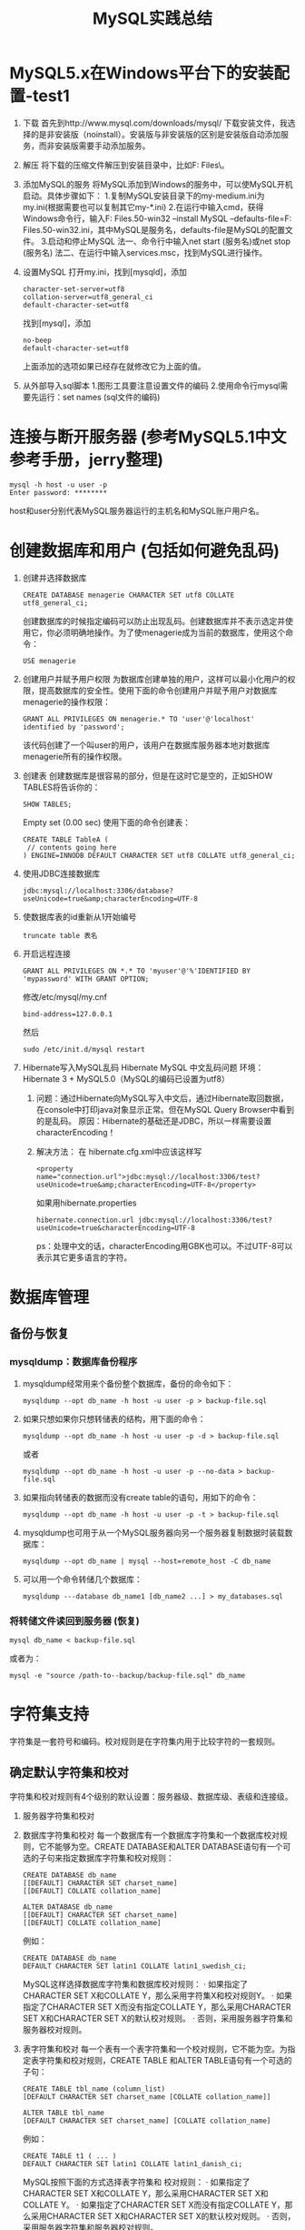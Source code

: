 #+OPTIONS: toc:nil num:nil todo:nil pri:nil tags:nil ^:nil TeX:nil
#+CATEGORY: MySQL
#+TAGS: practice
#+DESCRIPTION: Some MySQL practice experience, including table management, user management , garbage characters fixing and some error fixing.
#+TITLE: MySQL实践总结
* MySQL5.x在Windows平台下的安装配置-test1
  1. 下载
     首先到http://www.mysql.com/downloads/mysql/ 下载安装文件，我选择的是非安装版（noinstall）。安装版与非安装版的区别是安装版自动添加服务，而非安装版需要手动添加服务。
  2. 解压
     将下载的压缩文件解压到安装目录中，比如F:\Program Files\。
  3. 添加MySQL的服务
     将MySQL添加到Windows的服务中，可以使MySQL开机启动。具体步骤如下：
     1.复制MySQL安装目录下的my-medium.ini为my.ini(根据需要也可以复制其它my-*.ini)
     2.在运行中输入cmd，获得Windows命令行，输入F:\Program Files\mysql-5.1.50-win32\bin\mysqld --install MySQL --defaults-file=F:\Program Files\mysql-5.1.50-win32\my.ini，其中MySQL是服务名，defaults-file是MySQL的配置文件。
     3.启动和停止MySQL
     法一、命令行中输入net start (服务名)或net stop (服务名)
     法二、在运行中输入services.msc，找到MySQL进行操作。
  4. 设置MySQL
     打开my.ini，找到[mysqld]，添加
     #+BEGIN_SRC conf-windows -n -r
       character-set-server=utf8
       collation-server=utf8_general_ci
       default-character-set=utf8
     #+END_SRC
     找到[mysql]，添加
     #+BEGIN_SRC conf-windows -n -r
       no-beep
       default-character-set=utf8
     #+END_SRC
     上面添加的选项如果已经存在就修改它为上面的值。
  5. 从外部导入sql脚本
     1.图形工具要注意设置文件的编码
     2.使用命令行mysql需要先运行：set names (sql文件的编码)
* 连接与断开服务器 (参考MySQL5.1中文参考手册，jerry整理)
  #+BEGIN_SRC sh -n -r
    mysql -h host -u user -p
    Enter password: ********
  #+END_SRC
  host和user分别代表MySQL服务器运行的主机名和MySQL账户用户名。
* 创建数据库和用户 (包括如何避免乱码)
  1. 创建并选择数据库
     #+BEGIN_SRC sql -n -r
       CREATE DATABASE menagerie CHARACTER SET utf8 COLLATE utf8_general_ci; 
     #+END_SRC
     创建数据库的时候指定编码可以防止出现乱码。创建数据库并不表示选定并使用它，你必须明确地操作。为了使menagerie成为当前的数据库，使用这个命令：
     #+BEGIN_SRC sql -n -r
       USE menagerie
     #+END_SRC
  2. 创建用户并赋予用户权限
     为数据库创建单独的用户，这样可以最小化用户的权限，提高数据库的安全性。使用下面的命令创建用户并赋予用户对数据库menagerie的操作权限：
     #+BEGIN_SRC sql -n -r
       GRANT ALL PRIVILEGES ON menagerie.* TO 'user'@'localhost' identified by 'password';
     #+END_SRC
     该代码创建了一个叫user的用户，该用户在数据库服务器本地对数据库menagerie所有的操作权限。
  3. 创建表
     创建数据库是很容易的部分，但是在这时它是空的，正如SHOW TABLES将告诉你的：
     #+BEGIN_SRC sql -n -r
       SHOW TABLES;
     #+END_SRC
     Empty set (0.00 sec)
     使用下面的命令创建表：
     #+BEGIN_SRC sql -n -r
       CREATE TABLE TableA (
        // contents going here
       ) ENGINE=INNODB DEFAULT CHARACTER SET utf8 COLLATE utf8_general_ci;
     #+END_SRC
  4. 使用JDBC连接数据库
     #+BEGIN_EXAMPLE
       jdbc:mysql://localhost:3306/database?useUnicode=true&amp;characterEncoding=UTF-8
     #+END_EXAMPLE
  5. 使数据库表的id重新从1开始编号
     #+BEGIN_SRC sql -n -r
       truncate table 表名
     #+END_SRC
  6. 开启远程连接
     #+BEGIN_SRC sql -n -r
       GRANT ALL PRIVILEGES ON *.* TO 'myuser'@'%'IDENTIFIED BY 'mypassword' WITH GRANT OPTION;
     #+END_SRC
     修改/etc/mysql/my.cnf
     #+BEGIN_SRC conf -n -r
       bind-address=127.0.0.1
     #+END_SRC
     然后
     #+BEGIN_SRC sh -n -r
       sudo /etc/init.d/mysql restart
     #+END_SRC
  7. Hibernate写入MySQL乱码
     Hibernate MySQL 中文乱码问题
     环境：Hibernate 3 + MySQL5.0（MySQL的编码已设置为utf8）
     1. 问题：通过Hibernate向MySQL写入中文后，通过Hibernate取回数据，在console中打印java对象显示正常。但在MySQL Query Browser中看到的是乱码。
        原因：Hibernate的基础还是JDBC，所以一样需要设置characterEncoding！
     2. 解决方法：
        在 hibernate.cfg.xml中应该这样写
        #+BEGIN_SRC nxml -n -r
          <property name="connection.url">jdbc:mysql://localhost:3306/test?useUnicode=true&amp;characterEncoding=UTF-8</property>  
        #+END_SRC
        如果用hibernate.properties
        #+BEGIN_SRC conf-javaprop -n -r
          hibernate.connection.url jdbc:mysql://localhost:3306/test?useUnicode=true&characterEncoding=UTF-8  
        #+END_SRC
        ps：处理中文的话，characterEncoding用GBK也可以。不过UTF-8可以表示其它更多语言的字符。
* 数据库管理
** 备份与恢复
*** mysqldump：数据库备份程序
    1. mysqldump经常用来个备份整个数据库，备份的命令如下：
       #+BEGIN_SRC sh -n -r
         mysqldump --opt db_name -h host -u user -p > backup-file.sql
       #+END_SRC
    2. 如果只想如果你只想转储表的结构，用下面的命令：
       #+BEGIN_SRC sh -n -r
         mysqldump --opt db_name -h host -u user -p -d > backup-file.sql
       #+END_SRC
       或者
       #+BEGIN_SRC sh -n -r
         mysqldump --opt db_name -h host -u user -p --no-data > backup-file.sql
       #+END_SRC
    3. 如果指向转储表的数据而没有create table的语句，用如下的命令：
       #+BEGIN_SRC sh -n -r
         mysqldump --opt db_name -h host -u user -p -t > backup-file.sql
       #+END_SRC
    4. mysqldump也可用于从一个MySQL服务器向另一个服务器复制数据时装载数据库：
       #+BEGIN_SRC sh -n -r
         mysqldump --opt db_name | mysql --host=remote_host -C db_name
       #+END_SRC
    5. 可以用一个命令转储几个数据库：
       #+BEGIN_SRC sh -n -r
         mysqldump ---database db_name1 [db_name2 ...] > my_databases.sql
       #+END_SRC
*** 将转储文件读回到服务器 (恢复)
    #+BEGIN_SRC sh -n -r
      mysql db_name < backup-file.sql
    #+END_SRC
    或者为：
    #+BEGIN_SRC sh -n -r
      mysql -e "source /path-to--backup/backup-file.sql" db_name
    #+END_SRC
* 字符集支持
  字符集是一套符号和编码。校对规则是在字符集内用于比较字符的一套规则。
** 确定默认字符集和校对
   字符集和校对规则有4个级别的默认设置：服务器级、数据库级、表级和连接级。
   1. 服务器字符集和校对
   2. 数据库字符集和校对
      每一个数据库有一个数据库字符集和一个数据库校对规则，它不能够为空。CREATE DATABASE和ALTER DATABASE语句有一个可选的子句来指定数据库字符集和校对规则：
      #+BEGIN_SRC sql -n -r
        CREATE DATABASE db_name
        [[DEFAULT] CHARACTER SET charset_name]
        [[DEFAULT] COLLATE collation_name]
        
        ALTER DATABASE db_name
        [[DEFAULT] CHARACTER SET charset_name]
        [[DEFAULT] COLLATE collation_name]
      #+END_SRC
      例如：
      #+BEGIN_SRC sql -n -r
        CREATE DATABASE db_name
        DEFAULT CHARACTER SET latin1 COLLATE latin1_swedish_ci;
      #+END_SRC
      MySQL这样选择数据库字符集和数据库校对规则：
      · 如果指定了CHARACTER SET X和COLLATE Y，那么采用字符集X和校对规则Y。
      · 如果指定了CHARACTER SET X而没有指定COLLATE Y，那么采用CHARACTER SET X和CHARACTER SET X的默认校对规则。
      · 否则，采用服务器字符集和服务器校对规则。
   3. 表字符集和校对
      每一个表有一个表字符集和一个校对规则，它不能为空。为指定表字符集和校对规则，CREATE TABLE 和ALTER TABLE语句有一个可选的子句：
      #+BEGIN_SRC sql -n -r
        CREATE TABLE tbl_name (column_list)
        [DEFAULT CHARACTER SET charset_name [COLLATE collation_name]]
        
        ALTER TABLE tbl_name
        [DEFAULT CHARACTER SET charset_name] [COLLATE collation_name]
      #+END_SRC
      例如：
      #+BEGIN_SRC sql -n -r
        CREATE TABLE t1 ( ... )
        DEFAULT CHARACTER SET latin1 COLLATE latin1_danish_ci;
      #+END_SRC
      MySQL按照下面的方式选择表字符集和 校对规则：
      · 如果指定了CHARACTER SET X和COLLATE Y，那么采用CHARACTER SET X和COLLATE Y。
      · 如果指定了CHARACTER SET X而没有指定COLLATE Y，那么采用CHARACTER SET X和CHARACTER SET X的默认校对规则。
      · 否则，采用服务器字符集和服务器校对规则。
   4. 列字符集和校对
      每一个“字符”列（即，CHAR、VARCHAR或TEXT类型的列）有一个列字符集和一个列 校对规则，它不能为空。列定义语法有一个可选子句来指定列字符集和校对规则：
      #+BEGIN_SRC sql -n -r
        col_name {CHAR | VARCHAR | TEXT} (col_length)
        [CHARACTER SET charset_name [COLLATE collation_name]]
      #+END_SRC
      例如：
      #+BEGIN_SRC sql -n -r
        CREATE TABLE Table1 (
            column1 VARCHAR(5) CHARACTER SET latin1 COLLATE latin1_german1_ci
        );
      #+END_SRC
      MySQL按照下面的方式选择列字符集和校对规则：
      · 如果指定了CHARACTER SET X和COLLATE Y，那么采用CHARACTER SET X和COLLATE Y。
      · 如果指定了CHARACTER SET X而没有指定COLLATE Y，那么采用CHARACTER SET X和CHARACTER SET X的默认校对规则。
      · 否则，采用表字符集和服务器校对规则。
      CHARACTER SET和COLLATE子句是标准的SQL。
   5. 字符集和校对分配示例
      以下例子显示了MySQL怎样确定默认字符集和校对规则。
      示例1：表和列定义
      #+BEGIN_SRC sql -n -r
        CREATE TABLE t1 (
            c1 CHAR(10) CHARACTER SET latin1 COLLATE latin1_german1_ci
        ) DEFAULT CHARACTER SET latin2 COLLATE latin2_bin;
      #+END_SRC
      在这里我们有一个列使用latin1字符集和latin1_german1_ci校对规则。是显式的定义，因此简单明了。需要注意的是，在一个latin2表中存储一个latin1列不会存在问题。
      示例2：表和列定义
      #+BEGIN_SRC sql -n -r
        CREATE TABLE t1 (
            c1 CHAR(10) CHARACTER SET latin1
        ) DEFAULT CHARACTER SET latin1 COLLATE latin1_danish_ci;
      #+END_SRC
      这次我们有一个列使用latin1字符集和一个默认校对规则。尽管它显得自然，默认校对规则却不是表级。相反，因为latin1的默认校对规则总是latin1_swedish_ci，列c1有一个校对规则latin1_swedish_ci（而不是latin1_danish_ci）。
      示例3：表和列定义
      #+BEGIN_SRC sql -n -r
        CREATE TABLE t1 (
            c1 CHAR(10)
        ) DEFAULT CHARACTER SET latin1 COLLATE latin1_danish_ci;
      #+END_SRC
      我们有一个列使用一个默认字符集和一个默认校对规则。在这种情况下，MySQL查找表级别来确定列字符集和 校对规则。因此，列c1的字符集是latin1，它的 校对规则是latin1_danish_ci。
      示例4：数据库、表和列定义
      #+BEGIN_SRC sql -n -r
        CREATE DATABASE d1
        DEFAULT CHARACTER SET latin2 COLLATE latin2_czech_ci;
        USE d1;
        CREATE TABLE t1 (
            c1 CHAR(10)
        );
      #+END_SRC
      我们创建了一个没有指定字符集和校对规则的列。我们也没有指定表级字符集和校对规则。在这种情况下，MySQL查找数据库级的相关设置。（数据库的设置变为表的设置，其后变为列的设置。）因此，列c1的字符集为是latin2，它的 校对规则是latin2_czech_ci。
   6. 连接字符集和校对
      在客户端和服务器的连接处理中也涉及了字符集和校对规则变量。每一个客户端有一个连接相关的字符集和校对规则变量。
      考虑什么是一个“连接”：它是连接服务器时所作的事情。客户端发送SQL语句，例如查询，通过连接发送到服务器。服务器通过连接发送响应给客户端，例如结果集。对于客户端连接，这样会导致一些关于连接的字符集和 校对规则的问题，这些问题均能够通过系统变量来解决：
      · 当查询离开客户端后，在查询中使用哪种字符集？
      服务器使用character_set_client变量作为客户端发送的查询中使用的字符集。
      · 服务器接收到查询后应该转换为哪种字符集？
      转换时，服务器使用character_set_connection和collation_connection系统变量。它将客户端发送的查询从character_set_client系统变量转换到character_set_connection（除非字符串文字具有象_latin1或_utf8的引介词）。collation_connection对比较文字字符串是重要的。对于列值的字符串比较，它不重要，因为列具有更高的 校对规则优先级。
      · 服务器发送结果集或返回错误信息到客户端之前应该转换为哪种字符集？
      character_set_results变量指示服务器返回查询结果到客户端使用的字符集。包括结果数据，例如列值和结果元数据（如列名）。
      你能够调整这些变量的设置，或可以依赖默认值（这样，你可以跳过本章）。
      有两个语句影响连接字符集：
      #+BEGIN_SRC sql -n -r
        SET NAMES 'charset_name'
        SET CHARACTER SET charset_name
      #+END_SRC
      SET NAMES显示客户端发送的SQL语句中使用什么字符集。因此，SET NAMES 'cp1251'语句告诉服务器“将来从这个客户端传来的信息采用字符集cp1251”。它还为服务器发送回客户端的结果指定了字符集。（例如，如果你使用一个SELECT语句，它表示列值使用了什么字符集。）
      SET NAMES 'x'语句与这三个语句等价：
      #+BEGIN_SRC sql -n -r
        mysql> SET character_set_client = x;
        mysql> SET character_set_results = x;
        mysql> SET character_set_connection = x;
      #+END_SRC
      将x设置为character_set_connection也就设置了collation_connection是x的默认校对规则。
      SET CHARACTER SET语句是类似的，但是为 默认数据库设置连接字符集和校对规则。SET CHARACTER SET x语句与这三个语句等价：
      #+BEGIN_SRC sql -n -r
        mysql> SET character_set_client = x;
        mysql> SET character_set_results = x;
        mysql> SET collation_connection = @@collation_database;
      #+END_SRC
      当一个客户端连接时，它向服务器发送希望使用的字符集名称。服务器为那个字符集设置character_set_client、character_set_results和 character_set_connection变量。（实际上，服务器为使用该字符集执行一个SET NAMES操作。）
      对于mysql客户端，如果你希望使用与默认字符集不同的字符集，不需要每次启动时执行SET NAMES语句。可以在mysql语句行中或者选项文件中添加一个--default-character-set选项设置。例如，每次运行mysql时，以下的选项文件设置把三个字符集变量修改为koi8r：
      #+BEGIN_SRC conf -n -r
        [mysql]
        default-character-set=koi8r
      #+END_SRC

